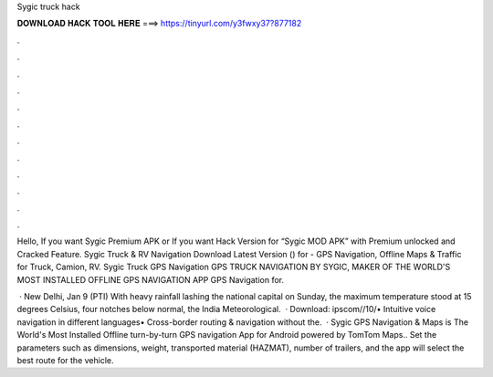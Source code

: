 Sygic truck hack



𝐃𝐎𝐖𝐍𝐋𝐎𝐀𝐃 𝐇𝐀𝐂𝐊 𝐓𝐎𝐎𝐋 𝐇𝐄𝐑𝐄 ===> https://tinyurl.com/y3fwxy37?877182



.



.



.



.



.



.



.



.



.



.



.



.

Hello, If you want Sygic Premium APK or If you want Hack Version for “Sygic MOD APK” with Premium unlocked and Cracked Feature. Sygic Truck & RV Navigation Download Latest Version () for  - GPS Navigation, Offline Maps & Traffic for Truck, Camion, RV. Sygic Truck GPS Navigation GPS TRUCK NAVIGATION BY SYGIC, MAKER OF THE WORLD'S MOST INSTALLED OFFLINE GPS NAVIGATION APP GPS Navigation for.

 · New Delhi, Jan 9 (PTI) With heavy rainfall lashing the national capital on Sunday, the maximum temperature stood at 15 degrees Celsius, four notches below normal, the India Meteorological.  · Download: ipscom//10/• Intuitive voice navigation in different languages• Cross-border routing & navigation without the.  · Sygic GPS Navigation & Maps is The World's Most Installed Offline turn-by-turn GPS navigation App for Android powered by TomTom Maps.. Set the parameters such as dimensions, weight, transported material (HAZMAT), number of trailers, and the app will select the best route for the vehicle.
